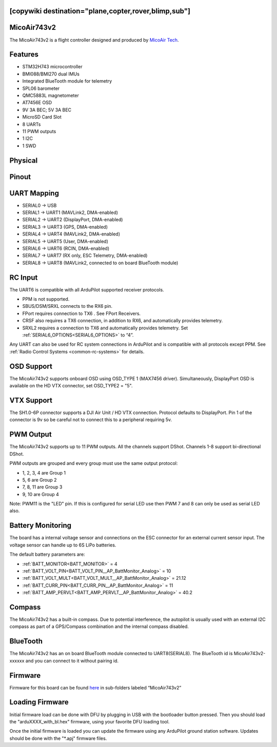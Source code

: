 .. _common-MicoAir743v2:

[copywiki destination="plane,copter,rover,blimp,sub"]
============
MicoAir743v2
============
The MicoAir743v2 is a flight controller designed and produced by `MicoAir Tech <http://micoair.com/>`_.

.. image:: ../../../images/MicoAir743v2.png
    :target: ../_images/MicoAir743v2.png

Features
========

* STM32H743 microcontroller
* BMI088/BMI270 dual IMUs
* Integrated BlueTooth module for telemetry
* SPL06 barometer
* QMC5883L magnetometer
* AT7456E OSD
* 9V 3A BEC; 5V 3A BEC
* MicroSD Card Slot
* 8 UARTs
* 11 PWM outputs
* 1 I2C
* 1 SWD

Physical
========

.. image:: ../../../images/MicoAir743v2_Physical_Size.jpg
   :target: ../_images/MicoAir743v2_Physical_Size.jpg
   :width: 50%


Pinout
======

.. image:: ../../../images/MicoAir743v2_Ports_Connection.jpg
   :target: ../_images/MicoAir743v2_Ports_Connection.jpg

UART Mapping
============

* SERIAL0 -> USB
* SERIAL1 -> UART1 (MAVLink2, DMA-enabled)
* SERIAL2 -> UART2 (DisplayPort, DMA-enabled)
* SERIAL3 -> UART3 (GPS, DMA-enabled)
* SERIAL4 -> UART4 (MAVLink2, DMA-enabled)
* SERIAL5 -> UART5 (User, DMA-enabled)
* SERIAL6 -> UART6 (RCIN, DMA-enabled)
* SERIAL7 -> UART7 (RX only, ESC Telemetry, DMA-enabled)
* SERIAL8 -> UART8 (MAVLink2, connected to on board BlueTooth module)

RC Input
========
The UART6  is compatible with all ArduPilot supported receiver protocols. 

* PPM is not supported.
* SBUS/DSM/SRXL connects to the RX6 pin.
* FPort requires connection to TX6 . See FPort Receivers.
* CRSF also requires a TX6 connection, in addition to RX6, and automatically provides telemetry.
* SRXL2 requires a connection to TX6 and automatically provides telemetry. Set :ref:`SERIAL6_OPTIONS<SERIAL6_OPTIONS>` to “4”.

Any UART can also be used for RC system connections in ArduPilot and is compatible with all protocols except PPM. See :ref:`Radio Control Systems <common-rc-systems>` for details.

OSD Support
===========
The MicoAir743v2 supports onboard OSD using OSD_TYPE 1 (MAX7456 driver). Simultaneously, DisplayPort OSD is available on the HD VTX connector, set OSD_TYPE2 = "5".

VTX Support
===========
The SH1.0-6P connector supports a DJI Air Unit / HD VTX connection. Protocol defaults to DisplayPort. Pin 1 of the connector is 9v so be careful not to connect this to a peripheral requiring 5v.

PWM Output
==========
The MicoAir743v2 supports up to 11 PWM outputs. All the channels support DShot. Channels 1-8 support bi-directional DShot.

PWM outputs are grouped and every group must use the same output protocol:

* 1, 2, 3, 4 are Group 1
* 5, 6 are Group 2
* 7, 8, 11 are Group 3
* 9, 10 are Group 4

Note: PWM11 is the "LED" pin. If this is configured for serial LED use then PWM 7 and 8 can only be used as serial LED also.

Battery Monitoring
==================
The board has a internal voltage sensor and connections on the ESC connector for an external current sensor input.
The voltage sensor can handle up to 6S LiPo batteries.

The default battery parameters are:

* :ref:`BATT_MONITOR<BATT_MONITOR>` = 4
* :ref:`BATT_VOLT_PIN<BATT_VOLT_PIN__AP_BattMonitor_Analog>` = 10
* :ref:`BATT_VOLT_MULT<BATT_VOLT_MULT__AP_BattMonitor_Analog>` = 21.12
* :ref:`BATT_CURR_PIN<BATT_CURR_PIN__AP_BattMonitor_Analog>` = 11
* :ref:`BATT_AMP_PERVLT<BATT_AMP_PERVLT__AP_BattMonitor_Analog>` = 40.2

Compass
=======
The MicoAir743v2 has a built-in compass. Due to potential interference, the autopilot is usually used with an external I2C compass as part of a GPS/Compass combination and the internal compass disabled.

BlueTooth
=========
The MicoAir743v2 has an on board BlueTooth module connected to UART8(SERIAL8). The BlueTooth id is MicoAir743v2-xxxxxx and you can connect to it without pairing id.

Firmware
========

Firmware for this board can be found `here <https://firmware.ardupilot.org>`__ in sub-folders labeled “MicoAir743v2”

Loading Firmware
================
Initial firmware load can be done with DFU by plugging in USB with the bootloader button pressed. Then you should load the "arduXXXX_with_bl.hex" firmware, using your favorite DFU loading tool.

Once the initial firmware is loaded you can update the firmware using any ArduPilot ground station software. Updates should be done with the "\*.apj" firmware files.
